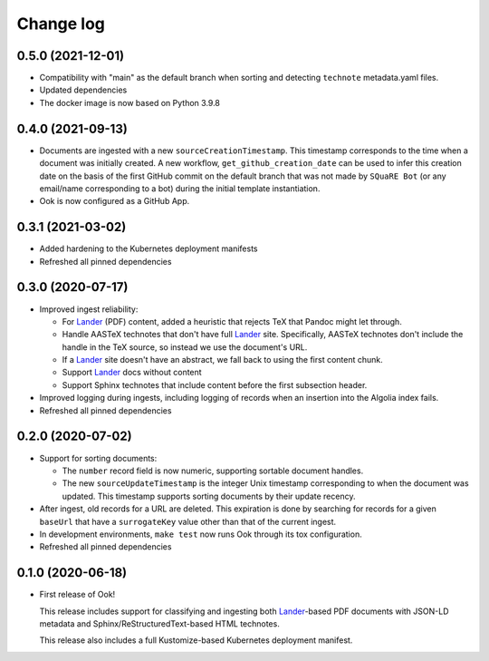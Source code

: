 ##########
Change log
##########

0.5.0 (2021-12-01)
==================

- Compatibility with "main" as the default branch when sorting and detecting ``technote`` metadata.yaml files.
- Updated dependencies
- The docker image is now based on Python 3.9.8

0.4.0 (2021-09-13)
==================

- Documents are ingested with a new ``sourceCreationTimestamp``.
  This timestamp corresponds to the time when a document was initially created.
  A new workflow, ``get_github_creation_date`` can be used to infer this creation date on the basis of the first GitHub commit on the default branch that was not made by ``SQuaRE Bot`` (or any email/name corresponding to a bot) during the initial template instantiation.

- Ook is now configured as a GitHub App.

0.3.1 (2021-03-02)
==================

- Added hardening to the Kubernetes deployment manifests

- Refreshed all pinned dependencies

0.3.0 (2020-07-17)
==================

- Improved ingest reliability:

  - For Lander_ (PDF) content, added a heuristic that rejects TeX that Pandoc might let through.
  - Handle AASTeX technotes that don't have full Lander_ site.
    Specifically, AASTeX technotes don't include the handle in the TeX source, so instead we use the document's URL.
  - If a Lander_ site doesn't have an abstract, we fall back to using the first content chunk.
  - Support Lander_ docs without content
  - Support Sphinx technotes that include content before the first subsection header.

- Improved logging during ingests, including logging of records when an insertion into the Algolia index fails.

- Refreshed all pinned dependencies

0.2.0 (2020-07-02)
==================

- Support for sorting documents:

  - The ``number`` record field is now numeric, supporting sortable document handles.

  - The new ``sourceUpdateTimestamp`` is the integer Unix timestamp corresponding to when the document was updated.
    This timestamp supports sorting documents by their update recency.

- After ingest, old records for a URL are deleted.
  This expiration is done by searching for records for a given ``baseUrl`` that have a ``surrogateKey`` value other than that of the current ingest.

- In development environments, ``make test`` now runs Ook through its tox configuration.

- Refreshed all pinned dependencies

0.1.0 (2020-06-18)
==================

- First release of Ook!

  This release includes support for classifying and ingesting both Lander_\ -based PDF documents with JSON-LD metadata and Sphinx/ReStructuredText-based HTML technotes.

  This release also includes a full Kustomize-based Kubernetes deployment manifest.

.. _Lander: https://github.com/lsst-sqre/lander

